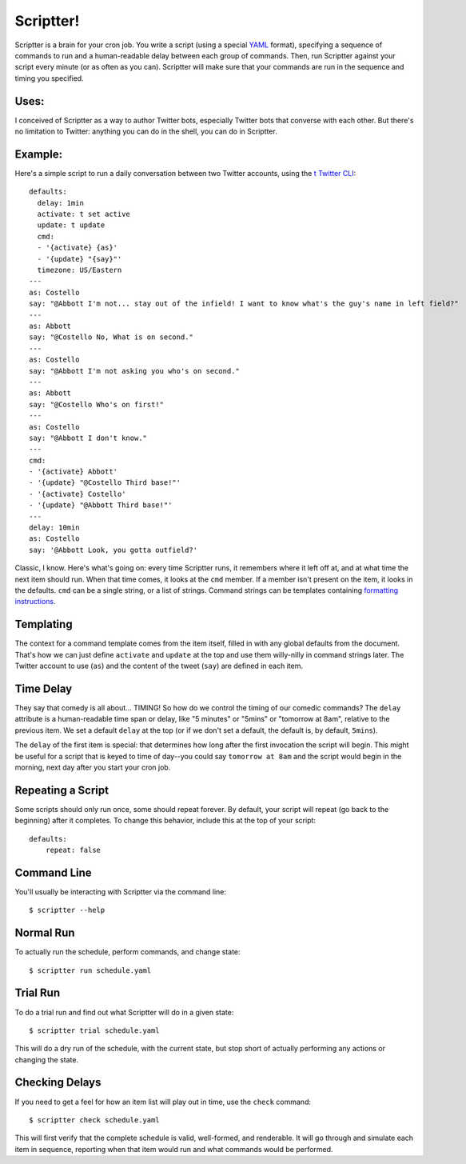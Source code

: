 ##########
Scriptter!
##########

.. image:: https://travis-ci.org/eykd/scriptter.svg?branch=master
    :target: https://travis-ci.org/eykd/scriptter


.. image:: https://coveralls.io/repos/eykd/scriptter/badge.svg
  :target: https://coveralls.io/r/eykd/scriptter


Scriptter is a brain for your cron job. You write a script (using a special
YAML_ format), specifying a sequence of commands to run and a human-readable
delay between each group of commands. Then, run Scriptter against your script
every minute (or as often as you can). Scriptter will make sure that your
commands are run in the sequence and timing you specified.

.. _YAML: http://www.yaml.org/


Uses:
=====

I conceived of Scriptter as a way to author Twitter bots, especially Twitter
bots that converse with each other. But there's no limitation to Twitter:
anything you can do in the shell, you can do in Scriptter.


Example:
========

Here's a simple script to run a daily conversation between two Twitter
accounts, using the `t Twitter CLI`_::

    defaults:
      delay: 1min
      activate: t set active
      update: t update
      cmd:
      - '{activate} {as}'
      - '{update} "{say}"'
      timezone: US/Eastern
    ---
    as: Costello
    say: "@Abbott I'm not... stay out of the infield! I want to know what's the guy's name in left field?"
    ---
    as: Abbott
    say: "@Costello No, What is on second."
    ---
    as: Costello
    say: "@Abbott I'm not asking you who's on second."
    ---
    as: Abbott
    say: "@Costello Who's on first!"
    ---
    as: Costello
    say: "@Abbott I don't know."
    ---
    cmd:
    - '{activate} Abbott'
    - '{update} "@Costello Third base!"'
    - '{activate} Costello'
    - '{update} "@Abbott Third base!"'
    ---
    delay: 10min
    as: Costello
    say: '@Abbott Look, you gotta outfield?'

.. _t Twitter CLI: https://github.com/sferik/t

Classic, I know. Here's what's going on: every time Scriptter runs, it
remembers where it left off at, and at what time the next item should run. When
that time comes, it looks at the ``cmd`` member. If a member isn't present on
the item, it looks in the defaults. ``cmd`` can be a single string, or a list
of strings. Command strings can be templates containing `formatting instructions`_.

.. _formatting instructions: https://docs.python.org/2/library/string.html#formatstrings


Templating
==========

The context for a command template comes from the item itself, filled in with
any global defaults from the document. That's how we can just define
``activate`` and ``update`` at the top and use them willy-nilly in command
strings later. The Twitter account to use (``as``) and the content of the tweet
(``say``) are defined in each item.


Time Delay
==========

They say that comedy is all about... TIMING! So how do we control the timing of
our comedic commands? The ``delay`` attribute is a human-readable time span or
delay, like "5 minutes" or "5mins" or "tomorrow at 8am", relative to the
previous item. We set a default ``delay`` at the top (or if we don't set a
default, the default is, by default, ``5mins``).

The ``delay`` of the first item is special: that determines how long after the
first invocation the script will begin. This might be useful for a script that
is keyed to time of day--you could say ``tomorrow at 8am`` and the script would
begin in the morning, next day after you start your cron job.


Repeating a Script
==================

Some scripts should only run once, some should repeat forever. By default, your
script will repeat (go back to the beginning) after it completes. To change
this behavior, include this at the top of your script::

    defaults:
        repeat: false


Command Line
============

You'll usually be interacting with Scriptter via the command line::

    $ scriptter --help


Normal Run
==========

To actually run the schedule, perform commands, and change state::

    $ scriptter run schedule.yaml


Trial Run
=========

To do a trial run and find out what Scriptter will do in a given state::

    $ scriptter trial schedule.yaml

This will do a dry run of the schedule, with the current state, but stop short
of actually performing any actions or changing the state.


Checking Delays
===============

If you need to get a feel for how an item list will play out in time, use the
``check`` command::

    $ scriptter check schedule.yaml

This will first verify that the complete schedule is valid, well-formed, and
renderable. It will go through and simulate each item in sequence, reporting
when that item would run and what commands would be performed.



